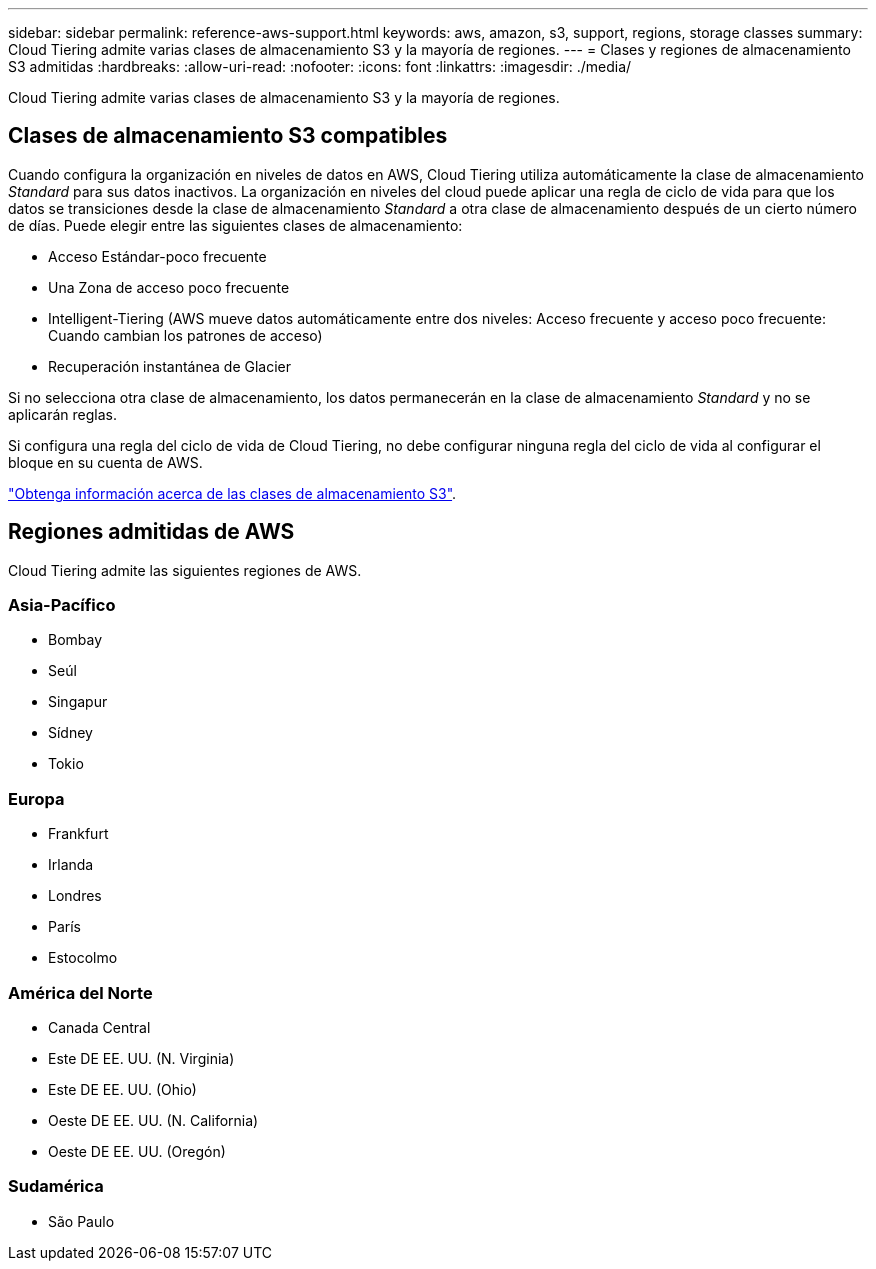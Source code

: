 ---
sidebar: sidebar 
permalink: reference-aws-support.html 
keywords: aws, amazon, s3, support, regions, storage classes 
summary: Cloud Tiering admite varias clases de almacenamiento S3 y la mayoría de regiones. 
---
= Clases y regiones de almacenamiento S3 admitidas
:hardbreaks:
:allow-uri-read: 
:nofooter: 
:icons: font
:linkattrs: 
:imagesdir: ./media/


[role="lead"]
Cloud Tiering admite varias clases de almacenamiento S3 y la mayoría de regiones.



== Clases de almacenamiento S3 compatibles

Cuando configura la organización en niveles de datos en AWS, Cloud Tiering utiliza automáticamente la clase de almacenamiento _Standard_ para sus datos inactivos. La organización en niveles del cloud puede aplicar una regla de ciclo de vida para que los datos se transiciones desde la clase de almacenamiento _Standard_ a otra clase de almacenamiento después de un cierto número de días. Puede elegir entre las siguientes clases de almacenamiento:

* Acceso Estándar-poco frecuente
* Una Zona de acceso poco frecuente
* Intelligent-Tiering (AWS mueve datos automáticamente entre dos niveles: Acceso frecuente y acceso poco frecuente: Cuando cambian los patrones de acceso)
* Recuperación instantánea de Glacier


Si no selecciona otra clase de almacenamiento, los datos permanecerán en la clase de almacenamiento _Standard_ y no se aplicarán reglas.

Si configura una regla del ciclo de vida de Cloud Tiering, no debe configurar ninguna regla del ciclo de vida al configurar el bloque en su cuenta de AWS.

https://aws.amazon.com/s3/storage-classes/["Obtenga información acerca de las clases de almacenamiento S3"^].



== Regiones admitidas de AWS

Cloud Tiering admite las siguientes regiones de AWS.



=== Asia-Pacífico

* Bombay
* Seúl
* Singapur
* Sídney
* Tokio




=== Europa

* Frankfurt
* Irlanda
* Londres
* París
* Estocolmo




=== América del Norte

* Canada Central
* Este DE EE. UU. (N. Virginia)
* Este DE EE. UU. (Ohio)
* Oeste DE EE. UU. (N. California)
* Oeste DE EE. UU. (Oregón)




=== Sudamérica

* São Paulo

